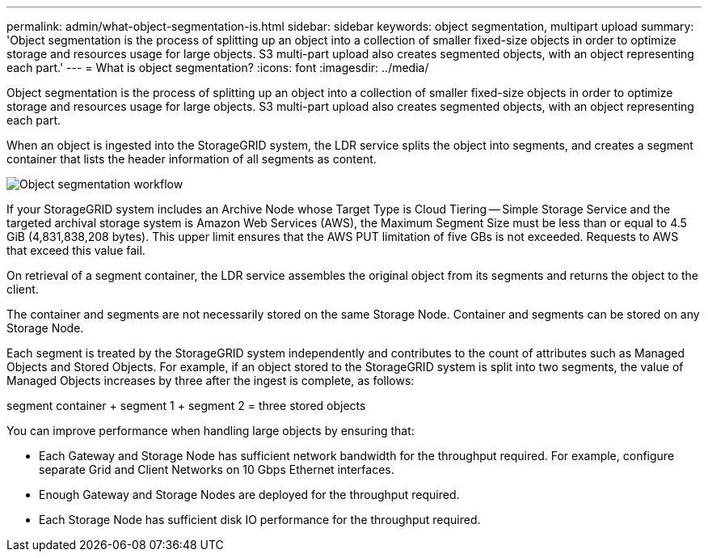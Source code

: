 ---
permalink: admin/what-object-segmentation-is.html
sidebar: sidebar
keywords: object segmentation, multipart upload
summary: 'Object segmentation is the process of splitting up an object into a collection of smaller fixed-size objects in order to optimize storage and resources usage for large objects. S3 multi-part upload also creates segmented objects, with an object representing each part.'
---
= What is object segmentation?
:icons: font
:imagesdir: ../media/

[.lead]
Object segmentation is the process of splitting up an object into a collection of smaller fixed-size objects in order to optimize storage and resources usage for large objects. S3 multi-part upload also creates segmented objects, with an object representing each part.

When an object is ingested into the StorageGRID system, the LDR service splits the object into segments, and creates a segment container that lists the header information of all segments as content.

image::../media/object_segmentation_diagram.gif[Object segmentation workflow]

If your StorageGRID system includes an Archive Node whose Target Type is Cloud Tiering -- Simple Storage Service and the targeted archival storage system is Amazon Web Services (AWS), the Maximum Segment Size must be less than or equal to 4.5 GiB (4,831,838,208 bytes). This upper limit ensures that the AWS PUT limitation of five GBs is not exceeded. Requests to AWS that exceed this value fail.

On retrieval of a segment container, the LDR service assembles the original object from its segments and returns the object to the client.

The container and segments are not necessarily stored on the same Storage Node. Container and segments can be stored on any Storage Node.

Each segment is treated by the StorageGRID system independently and contributes to the count of attributes such as Managed Objects and Stored Objects. For example, if an object stored to the StorageGRID system is split into two segments, the value of Managed Objects increases by three after the ingest is complete, as follows:

segment container + segment 1 + segment 2 = three stored objects

You can improve performance when handling large objects by ensuring that:

* Each Gateway and Storage Node has sufficient network bandwidth for the throughput required. For example, configure separate Grid and Client Networks on 10 Gbps Ethernet interfaces.
* Enough Gateway and Storage Nodes are deployed for the throughput required.
* Each Storage Node has sufficient disk IO performance for the throughput required.
